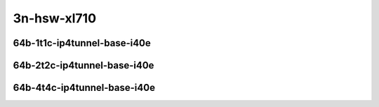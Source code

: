 
.. raw:: latex

    \clearpage

.. raw:: html

    <script type="text/javascript">

        function getDocHeight(doc) {
            doc = doc || document;
            var body = doc.body, html = doc.documentElement;
            var height = Math.max( body.scrollHeight, body.offsetHeight,
                html.clientHeight, html.scrollHeight, html.offsetHeight );
            return height;
        }

        function setIframeHeight(id) {
            var ifrm = document.getElementById(id);
            var doc = ifrm.contentDocument? ifrm.contentDocument:
                ifrm.contentWindow.document;
            ifrm.style.visibility = 'hidden';
            ifrm.style.height = "10px"; // reset to minimal height ...
            // IE opt. for bing/msn needs a bit added or scrollbar appears
            ifrm.style.height = getDocHeight( doc ) + 4 + "px";
            ifrm.style.visibility = 'visible';
        }

    </script>

..
    ## 3n-hsw-xl710
    ### 64b-?t?c-ip4tunnel-base-i40e
    10ge2p1xl710-ethip4vxlan-l2xcbase-ndrpdr
    10ge2p1xl710-ethip4vxlan-l2bdbasemaclrn-ndrpdr

3n-hsw-xl710
~~~~~~~~~~~~

64b-1t1c-ip4tunnel-base-i40e
----------------------------

.. raw:: html

    <center>
    <iframe id="01" onload="setIframeHeight(this.id)" width="700" frameborder="0" scrolling="no" src="../../_static/vpp/3n-hsw-xl710-64b-1t1c-ip4tunnel-base-i40e-ndr-hdrh-lat.html"></iframe>
    <p><br></p>
    </center>

.. raw:: latex

    \begin{figure}[H]
        \centering
            \graphicspath{{../_build/_static/vpp/}}
            \includegraphics[clip, trim=0cm 0cm 5cm 0cm, width=0.70\textwidth]{3n-hsw-xl710-64b-1t1c-ip4tunnel-base-i40e-ndr-hdrh-lat}
            \label{fig:3n-hsw-xl710-64b-1t1c-ip4tunnel-base-i40e-ndr-hdrh-lat}
    \end{figure}

.. raw:: latex

    \clearpage

64b-2t2c-ip4tunnel-base-i40e
----------------------------

.. raw:: html

    <center>
    <iframe id="02" onload="setIframeHeight(this.id)" width="700" frameborder="0" scrolling="no" src="../../_static/vpp/3n-hsw-xl710-64b-2t2c-ip4tunnel-base-i40e-ndr-hdrh-lat.html"></iframe>
    <p><br></p>
    </center>

.. raw:: latex

    \begin{figure}[H]
        \centering
            \graphicspath{{../_build/_static/vpp/}}
            \includegraphics[clip, trim=0cm 0cm 5cm 0cm, width=0.70\textwidth]{3n-hsw-xl710-64b-2t2c-ip4tunnel-base-i40e-ndr-hdrh-lat}
            \label{fig:3n-hsw-xl710-64b-2t2c-ip4tunnel-base-i40e-ndr-hdrh-lat}
    \end{figure}

.. raw:: latex

    \clearpage

64b-4t4c-ip4tunnel-base-i40e
----------------------------

.. raw:: html

    <center>
    <iframe id="03" onload="setIframeHeight(this.id)" width="700" frameborder="0" scrolling="no" src="../../_static/vpp/3n-hsw-xl710-64b-4t4c-ip4tunnel-base-i40e-ndr-hdrh-lat.html"></iframe>
    <p><br></p>
    </center>

.. raw:: latex

    \begin{figure}[H]
        \centering
            \graphicspath{{../_build/_static/vpp/}}
            \includegraphics[clip, trim=0cm 0cm 5cm 0cm, width=0.70\textwidth]{3n-hsw-xl710-64b-4t4c-ip4tunnel-base-i40e-ndr-hdrh-lat}
            \label{fig:3n-hsw-xl710-64b-4t4c-ip4tunnel-base-i40e-ndr-hdrh-lat}
    \end{figure}
